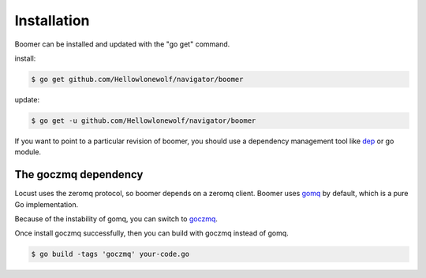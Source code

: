 Installation
============

Boomer can be installed and updated with the "go get" command.

install:

.. code-block:: console

    $ go get github.com/Hellowlonewolf/navigator/boomer

update:

.. code-block:: console

    $ go get -u github.com/Hellowlonewolf/navigator/boomer

If you want to point to a particular revision of boomer, you should use a dependency management
tool like `dep <https://github.com/golang/dep>`_ or go module.

The goczmq dependency
---------------------

Locust uses the zeromq protocol, so boomer depends on a zeromq client. Boomer uses
`gomq <https://github.com/myzhan/gomq>`_ by default, which is a pure Go implementation.

Because of the instability of gomq, you can switch to `goczmq <https://github.com/zeromq/goczmq>`_.

Once install goczmq successfully, then you can build with goczmq instead of gomq.

.. code-block:: console

    $ go build -tags 'goczmq' your-code.go

